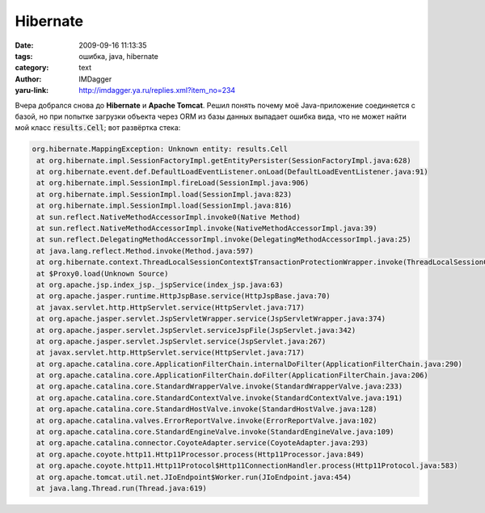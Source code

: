 Hibernate
=========
:date: 2009-09-16 11:13:35
:tags: ошибка, java, hibernate
:category: text
:author: IMDagger
:yaru-link: http://imdagger.ya.ru/replies.xml?item_no=234

Вчера добрался снова до **Hibernate** и **Apache Tomcat**. Решил понять
почему моё Java-приложение соединяется с базой, но при попытке загрузки
объекта через ORM из базы данных выпадает ошибка вида, что не может
найти мой класс :code:`results.Cell`; вот развёртка стека:

.. code-block:: java

    org.hibernate.MappingException: Unknown entity: results.Cell
     at org.hibernate.impl.SessionFactoryImpl.getEntityPersister(SessionFactoryImpl.java:628)
     at org.hibernate.event.def.DefaultLoadEventListener.onLoad(DefaultLoadEventListener.java:91)
     at org.hibernate.impl.SessionImpl.fireLoad(SessionImpl.java:906)
     at org.hibernate.impl.SessionImpl.load(SessionImpl.java:823)
     at org.hibernate.impl.SessionImpl.load(SessionImpl.java:816)
     at sun.reflect.NativeMethodAccessorImpl.invoke0(Native Method)
     at sun.reflect.NativeMethodAccessorImpl.invoke(NativeMethodAccessorImpl.java:39)
     at sun.reflect.DelegatingMethodAccessorImpl.invoke(DelegatingMethodAccessorImpl.java:25)
     at java.lang.reflect.Method.invoke(Method.java:597)
     at org.hibernate.context.ThreadLocalSessionContext$TransactionProtectionWrapper.invoke(ThreadLocalSessionContext.java:342)
     at $Proxy0.load(Unknown Source)
     at org.apache.jsp.index_jsp._jspService(index_jsp.java:63)
     at org.apache.jasper.runtime.HttpJspBase.service(HttpJspBase.java:70)
     at javax.servlet.http.HttpServlet.service(HttpServlet.java:717)
     at org.apache.jasper.servlet.JspServletWrapper.service(JspServletWrapper.java:374)
     at org.apache.jasper.servlet.JspServlet.serviceJspFile(JspServlet.java:342)
     at org.apache.jasper.servlet.JspServlet.service(JspServlet.java:267)
     at javax.servlet.http.HttpServlet.service(HttpServlet.java:717)
     at org.apache.catalina.core.ApplicationFilterChain.internalDoFilter(ApplicationFilterChain.java:290)
     at org.apache.catalina.core.ApplicationFilterChain.doFilter(ApplicationFilterChain.java:206)
     at org.apache.catalina.core.StandardWrapperValve.invoke(StandardWrapperValve.java:233)
     at org.apache.catalina.core.StandardContextValve.invoke(StandardContextValve.java:191)
     at org.apache.catalina.core.StandardHostValve.invoke(StandardHostValve.java:128)
     at org.apache.catalina.valves.ErrorReportValve.invoke(ErrorReportValve.java:102)
     at org.apache.catalina.core.StandardEngineValve.invoke(StandardEngineValve.java:109)
     at org.apache.catalina.connector.CoyoteAdapter.service(CoyoteAdapter.java:293)
     at org.apache.coyote.http11.Http11Processor.process(Http11Processor.java:849)
     at org.apache.coyote.http11.Http11Protocol$Http11ConnectionHandler.process(Http11Protocol.java:583)
     at org.apache.tomcat.util.net.JIoEndpoint$Worker.run(JIoEndpoint.java:454)
     at java.lang.Thread.run(Thread.java:619)

.. cut:: а что было дальше?
   :paragraph: yes

   Класс Cell у меня очень простой и лежит как и положено в classes в
   пакете results. Единственное, что маппинг сделан не через XML, а через
   аннотации Java. Т.к. я не хотел делать через XML, то решил посмотреть,
   где выпадает это исключение (благо у меня есть исходники Hibernate).
   Нашёл эту строчку и понял, что всё дело в отсутсвии описания класса в
   XML-файле. Я не мог понять как же его описать, если в
   **hibernate.cfg.xml** описываются только ссылки на XML-мэппинги. Но
   погуглив и почитав документацию, я обратил внимание, что можно вместо
   названия XML-файла указывать название класса и Hibernate сам разберётся,
   что к чему. Поэтому я добавил строку между :code:`<session-factory>` и
   :code:`</session-factory>`:

   .. code-block:: xml

      <mapping class="results.Cell">

   И всё почти заработало :). Только вот выпала снова ошибка, что оно не
   может произвести мэппинг класса:

   .. code-block:: java

      org.hibernate.MappingException: An AnnotationConfiguration instance is required to use <mapping class="results.Cell"/>
       at org.hibernate.cfg.Configuration.parseMappingElement(Configuration.java:1648)
       at org.hibernate.cfg.Configuration.parseSessionFactory(Configuration.java:1603)
       at org.hibernate.cfg.Configuration.doConfigure(Configuration.java:1582)
       at org.hibernate.cfg.Configuration.doConfigure(Configuration.java:1556)
       at org.hibernate.cfg.Configuration.configure(Configuration.java:1476)
       at org.hibernate.cfg.Configuration.configure(Configuration.java:1462)
       at org.apache.jsp.index_jsp._jspService(index_jsp.java:64)
       at org.apache.jasper.runtime.HttpJspBase.service(HttpJspBase.java:70)
       at javax.servlet.http.HttpServlet.service(HttpServlet.java:717)
       at org.apache.jasper.servlet.JspServletWrapper.service(JspServletWrapper.java:374)
       at org.apache.jasper.servlet.JspServlet.serviceJspFile(JspServlet.java:342)
       at org.apache.jasper.servlet.JspServlet.service(JspServlet.java:267)
       at javax.servlet.http.HttpServlet.service(HttpServlet.java:717)
       at org.apache.catalina.core.ApplicationFilterChain.internalDoFilter(ApplicationFilterChain.java:290)
       at org.apache.catalina.core.ApplicationFilterChain.doFilter(ApplicationFilterChain.java:206)
       at org.apache.catalina.core.StandardWrapperValve.invoke(StandardWrapperValve.java:233)
       at org.apache.catalina.core.StandardContextValve.invoke(StandardContextValve.java:191)
       at org.apache.catalina.core.StandardHostValve.invoke(StandardHostValve.java:128)
       at org.apache.catalina.valves.ErrorReportValve.invoke(ErrorReportValve.java:102)
       at org.apache.catalina.core.StandardEngineValve.invoke(StandardEngineValve.java:109)
       at org.apache.catalina.connector.CoyoteAdapter.service(CoyoteAdapter.java:293)
       at org.apache.coyote.http11.Http11Processor.process(Http11Processor.java:849)
       at org.apache.coyote.http11.Http11Protocol$Http11ConnectionHandler.process(Http11Protocol.java:583)
       at org.apache.tomcat.util.net.JIoEndpoint$Worker.run(JIoEndpoint.java:454)
       at java.lang.Thread.run(Thread.java:619)

   И снова я заглянул в код функции :code:`parseMappingElement`. И что же я
   увидел? Увидел то, что эта функция ничего не умеет кроме, как вызывать
   throw и гадить выбрасывать исключения. Тут-то до меня и дошло, что я
   создаю объект класса Configuration, а нужно AnnotationConfiguration (о
   чём оно мне гордо заявляло), потому что Configuration - это что-то типа
   базового «класса-пустышки». Поэтому я сделал:

   .. smart-code-block:: java

       // было:
       SessionFactory sess = new AnnotationConfiguration().configure().buildSessionFactory();
       // стало:
       $$strong$$SessionFactory sess = new Configuration().configure().buildSessionFactory();$$/strong$$

   После чего мой код заработал :) и я возрадовался.
